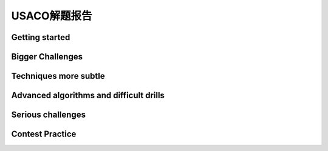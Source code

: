 =============
USACO解题报告
=============

Getting started
===============

Bigger Challenges
=================

Techniques more subtle
======================

Advanced algorithms and difficult drills
========================================

Serious challenges
==================

Contest Practice
================

